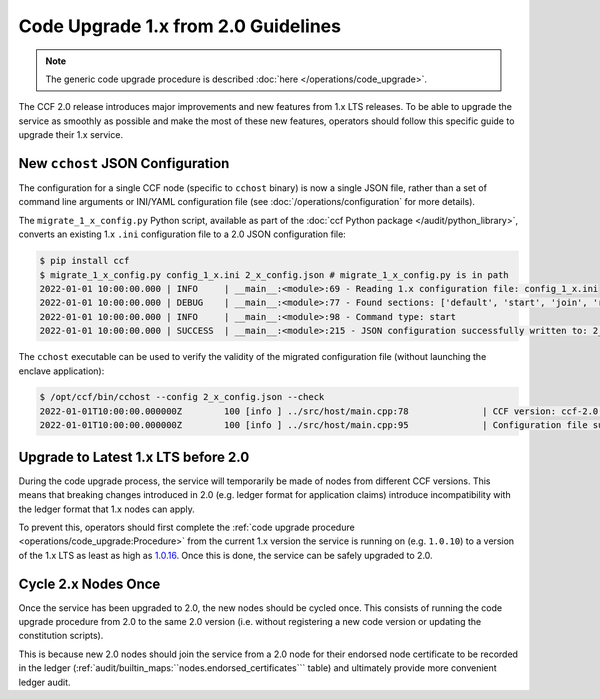 Code Upgrade 1.x from 2.0 Guidelines
====================================

.. note:: The generic code upgrade procedure is described :doc:`here </operations/code_upgrade>`.

The CCF 2.0 release introduces major improvements and new features from 1.x LTS releases. To be able to upgrade the service as smoothly as possible and make the most of these new features, operators should follow this specific guide to upgrade their 1.x service.

New ``cchost`` JSON Configuration
---------------------------------

The configuration for a single CCF node (specific to ``cchost`` binary) is now a single JSON file, rather than a set of command line arguments or INI/YAML configuration file (see :doc:`/operations/configuration` for more details).

The ``migrate_1_x_config.py`` Python script, available as part of the :doc:`ccf Python package </audit/python_library>`, converts an existing 1.x ``.ini`` configuration file to a 2.0 JSON configuration file:

.. code-block:: bash

    $ pip install ccf
    $ migrate_1_x_config.py config_1_x.ini 2_x_config.json # migrate_1_x_config.py is in path
    2022-01-01 10:00:00.000 | INFO     | __main__:<module>:69 - Reading 1.x configuration file: config_1_x.ini
    2022-01-01 10:00:00.000 | DEBUG    | __main__:<module>:77 - Found sections: ['default', 'start', 'join', 'recover']
    2022-01-01 10:00:00.000 | INFO     | __main__:<module>:98 - Command type: start
    2022-01-01 10:00:00.000 | SUCCESS  | __main__:<module>:215 - JSON configuration successfully written to: 2_x_config.json

The ``cchost`` executable can be used to verify the validity of the migrated configuration file (without launching the enclave application):

.. code-block:: bash

    $ /opt/ccf/bin/cchost --config 2_x_config.json --check
    2022-01-01T10:00:00.000000Z        100 [info ] ../src/host/main.cpp:78              | CCF version: ccf-2.0.0
    2022-01-01T10:00:00.000000Z        100 [info ] ../src/host/main.cpp:95              | Configuration file successfully verified

Upgrade to Latest 1.x LTS before 2.0
------------------------------------

During the code upgrade process, the service will temporarily be made of nodes from different CCF versions. This means that breaking changes introduced in 2.0 (e.g. ledger format for application claims) introduce incompatibility with the ledger format that 1.x nodes can apply.

To prevent this, operators should first complete the :ref:`code upgrade procedure <operations/code_upgrade:Procedure>` from the current 1.x version the service is running on (e.g. ``1.0.10``) to a version of the 1.x LTS as least as high as `1.0.16 <https://github.com/microsoft/CCF/releases/tag/ccf-1.0.16>`_. Once this is done, the service can be safely upgraded to 2.0.

Cycle 2.x Nodes Once
--------------------

Once the service has been upgraded to 2.0, the new nodes should be cycled once. This consists of running the code upgrade procedure from 2.0 to the same 2.0 version (i.e. without registering a new code version or updating the constitution scripts).

This is because new 2.0 nodes should join the service from a 2.0 node for their endorsed node certificate to be recorded in the ledger (:ref:`audit/builtin_maps:``nodes.endorsed_certificates``` table) and ultimately provide more convenient ledger audit.

